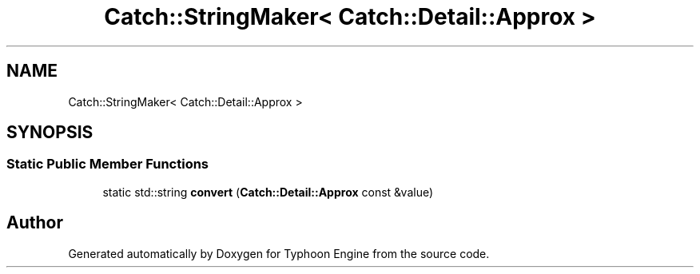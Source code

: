 .TH "Catch::StringMaker< Catch::Detail::Approx >" 3 "Sat Jul 20 2019" "Version 0.1" "Typhoon Engine" \" -*- nroff -*-
.ad l
.nh
.SH NAME
Catch::StringMaker< Catch::Detail::Approx >
.SH SYNOPSIS
.br
.PP
.SS "Static Public Member Functions"

.in +1c
.ti -1c
.RI "static std::string \fBconvert\fP (\fBCatch::Detail::Approx\fP const &value)"
.br
.in -1c

.SH "Author"
.PP 
Generated automatically by Doxygen for Typhoon Engine from the source code\&.
